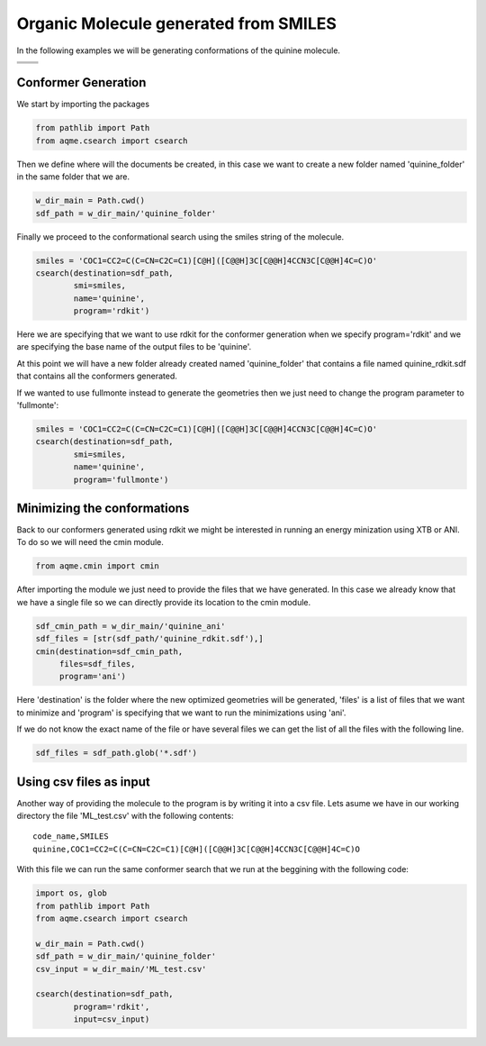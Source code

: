 .. |quinine_chemdraw| image:: ../../images/Quinine_chemdraw.png
   :width: 400

.. |quinine_3D| image:: ../../images/Quinine-3D-balls.png
   :width: 400


Organic Molecule generated from SMILES
======================================

In the following examples we will be generating conformations of the 
quinine molecule. 

+------------------------------------------------------------------------------+
|                         .. centered:: **SMILES**                             |
+------------------------------------------------------------------------------+
| .. centered:: COC1=CC2=C(C=CN=C2C=C1)[C@H]([C@@H]3C[C@@H]4CCN3C[C@@H]4C=C)O  |
+----------------------------------------+-------------------------------------+
|          |quinine_chemdraw|            |              |quinine_3D|           |
+----------------------------------------+-------------------------------------+

Conformer Generation
--------------------

We start by importing the packages

.. code:: python

    from pathlib import Path
    from aqme.csearch import csearch

Then we define where will the documents be created, in this case we want to 
create a new folder named 'quinine_folder' in the same folder that we are. 

.. code:: python

    w_dir_main = Path.cwd()
    sdf_path = w_dir_main/'quinine_folder'

Finally we proceed to the conformational search using the smiles string of the 
molecule. 

.. code:: python

    smiles = 'COC1=CC2=C(C=CN=C2C=C1)[C@H]([C@@H]3C[C@@H]4CCN3C[C@@H]4C=C)O'
    csearch(destination=sdf_path,
            smi=smiles,
            name='quinine',
            program='rdkit')

Here we are specifying that we want to use rdkit for the conformer generation 
when we specify program='rdkit' and we are specifying the base name of the output 
files to be 'quinine'. 

At this point we will have a new folder already created named 'quinine_folder' 
that contains a file named quinine_rdkit.sdf that contains all the conformers
generated. 

If we wanted to use fullmonte instead to generate the geometries then we just 
need to change the program parameter to 'fullmonte': 

.. code :: python 

    smiles = 'COC1=CC2=C(C=CN=C2C=C1)[C@H]([C@@H]3C[C@@H]4CCN3C[C@@H]4C=C)O'
    csearch(destination=sdf_path,
            smi=smiles,
            name='quinine',
            program='fullmonte')

Minimizing the conformations
----------------------------

Back to our conformers generated using rdkit we might be interested in running 
an energy minization using XTB or ANI. To do so we will need the cmin module. 

.. code:: python 

    from aqme.cmin import cmin

After importing the module we just need to provide the files that we have 
generated. In this case we already know that we have a single file so we can 
directly provide its location to the cmin module. 

.. code:: python

    sdf_cmin_path = w_dir_main/'quinine_ani'
    sdf_files = [str(sdf_path/'quinine_rdkit.sdf'),]
    cmin(destination=sdf_cmin_path,
         files=sdf_files,
         program='ani')

Here 'destination' is the folder where the new optimized geometries will be 
generated, 'files' is a list of files that we want to minimize and 'program'
is specifying that we want to run the minimizations using 'ani'. 

If we do not know the exact name of the file or have several files we can 
get the list of all the files with the following line. 

.. code:: python 

    sdf_files = sdf_path.glob('*.sdf')



Using csv files as input
------------------------

Another way of providing the molecule to the program is by writing it into a csv
file. Lets asume we have in our working directory the file 'ML_test.csv' with the 
following contents: 

::

   code_name,SMILES
   quinine,COC1=CC2=C(C=CN=C2C=C1)[C@H]([C@@H]3C[C@@H]4CCN3C[C@@H]4C=C)O

With this file we can run the same conformer search that we run at the beggining
with the following code: 

.. code:: python 

    import os, glob
    from pathlib import Path
    from aqme.csearch import csearch

    w_dir_main = Path.cwd()
    sdf_path = w_dir_main/'quinine_folder'
    csv_input = w_dir_main/'ML_test.csv'

    csearch(destination=sdf_path,
            program='rdkit',
            input=csv_input)

